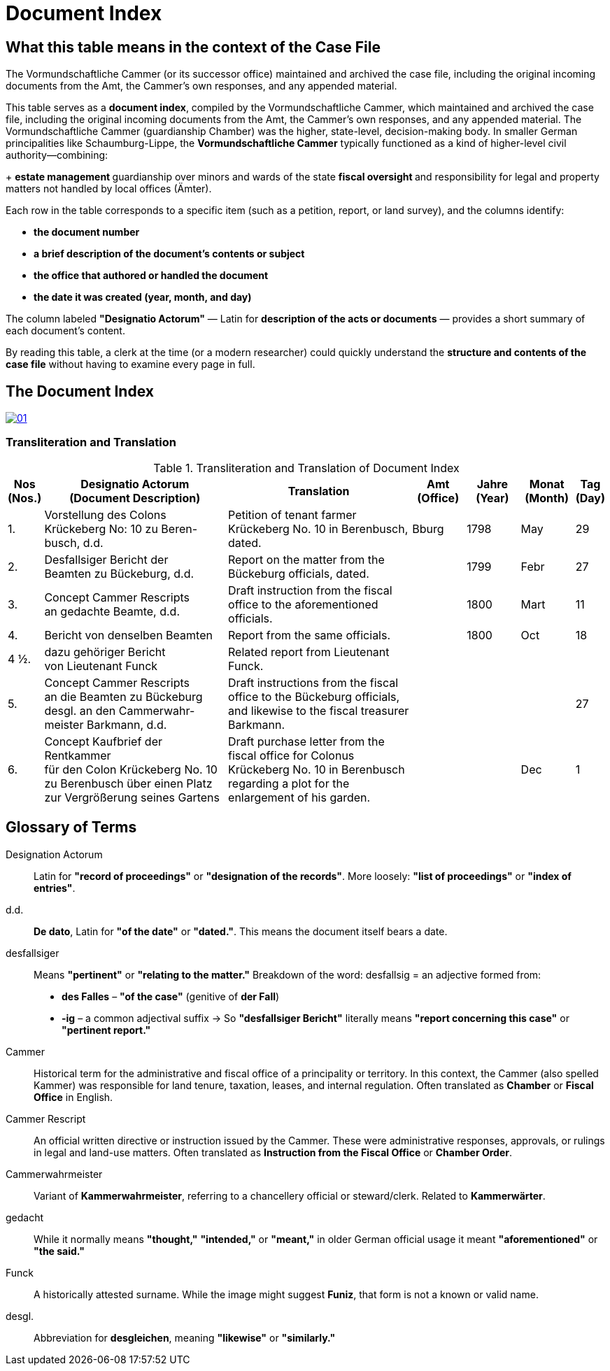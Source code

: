 = Document Index
:page-role: wide

[role="section-narrow"]
== What this table means in the context of the Case File

The Vormundschaftliche Cammer (or its successor office) maintained and archived the case file, including the original incoming documents from the Amt, the Cammer’s own responses, and any appended material.

This table serves as a *document index*, compiled by the Vormundschaftliche Cammer, which maintained and archived
the case file, including the original incoming documents from the Amt, the Cammer’s own responses, and any appended
material. The Vormundschaftliche Cammer (guardianship Chamber) was the higher, state-level, decision-making body.
In smaller German principalities like Schaumburg-Lippe, the *Vormundschaftliche Cammer* typically functioned as a
kind of higher-level civil authority—combining:
+
** estate management
** guardianship over minors and wards of the state
** fiscal oversight
** and responsibility for legal and property matters not handled by local offices (Ämter).

Each row in the table corresponds to a specific item (such as a petition, report, or land survey), and the columns
identify:

* *the document number*
* *a brief description of the document’s contents or subject*
* *the office that authored or handled the document*
* *the date it was created (year, month, and day)*

The column labeled *"Designatio Actorum"* — Latin for *description of the acts or documents* — provides a short
summary of each document's content.

By reading this table, a clerk at the time (or a modern researcher) could quickly understand the *structure and
contents of the case file* without having to examine every page in full.

== The Document Index

image::01.png[link=self]

=== Transliteration and Translation
.Transliteration and Translation of Document Index
[cols="1,7,7,2,2,2,1",options="header"]
|===
|Nos +
(Nos.)
|Designatio Actorum +
(Document Description)
|Translation
|Amt +
(Office)
|Jahre +
(Year)
|Monat +
(Month)
|Tag +
(Day)

|1.
|Vorstellung des Colons +
Krückeberg No: 10 zu Beren- +
busch, d.d.
|Petition of tenant farmer Krückeberg No. 10 in Berenbusch, dated.
|Bburg
|1798
|May
|29

|2.
|Desfallsiger Bericht der +
Beamten zu Bückeburg, d.d.
|Report on the matter from the Bückeburg officials, dated.
|
|1799
|Febr
|27

|3.
|Concept Cammer Rescripts +
an gedachte Beamte, d.d.
|Draft instruction from the fiscal office to the aforementioned officials.
|
|1800
|Mart
|11

|4.
|Bericht von denselben Beamten
|Report from the same officials.
|
|1800
|Oct
|18

|4 ½.
|dazu gehöriger Bericht +
von Lieutenant Funck
|Related report from Lieutenant Funck.
|
|
|
|

|5.
|Concept Cammer Rescripts +
an die Beamten zu Bückeburg +
desgl. an den Cammerwahr- +
meister Barkmann, d.d.
|Draft instructions from the fiscal office to the Bückeburg officials, and likewise to the fiscal treasurer Barkmann.
|
|
|
|27

|6.
|Concept Kaufbrief der Rentkammer +
für den Colon Krückeberg No. 10 +
zu Berenbusch über einen Platz +
zur Vergrößerung seines Gartens
|Draft purchase letter from the fiscal office for Colonus Krückeberg No. 10 in Berenbusch regarding a plot for the enlargement of his garden.
|
|
|Dec
|1
|===

== Glossary of Terms

Designation Actorum:: Latin for *"record of proceedings"* or *"designation of the records"*. More loosely: *"list of proceedings"* or *"index of entries"*.

d.d.:: *De dato*, Latin for *"of the date"* or *"dated."*. This means the document itself bears a date.

desfallsiger:: Means *"pertinent"* or *"relating to the matter."*  
  Breakdown of the word:  
  desfallsig = an adjective formed from:  
  - *des Falles* – *"of the case"* (genitive of *der Fall*)  
  - *-ig* – a common adjectival suffix  
  → So *"desfallsiger Bericht"* literally means *"report concerning this case"* or *"pertinent report."*

Cammer::
  Historical term for the administrative and fiscal office of a principality or territory. In this context, the
Cammer (also spelled Kammer) was responsible for land tenure, taxation, leases, and internal regulation. Often
translated as *Chamber* or *Fiscal Office* in English.

Cammer Rescript::
  An official written directive or instruction issued by the Cammer. These were administrative responses,
approvals, or rulings in legal and land-use matters. Often translated as *Instruction from the Fiscal Office* or
*Chamber Order*.

Cammerwahrmeister:: Variant of *Kammerwahrmeister*, referring to a chancellery official or steward/clerk. Related to *Kammerwärter*.

gedacht:: While it normally means *"thought,"* *"intended,"* or *"meant,"* in older German official usage it meant *"aforementioned"* or *"the said."*

Funck:: A historically attested surname. While the image might suggest *Funiz*, that form is not a known or valid name.

desgl.:: Abbreviation for *desgleichen*, meaning *"likewise"* or *"similarly."*

